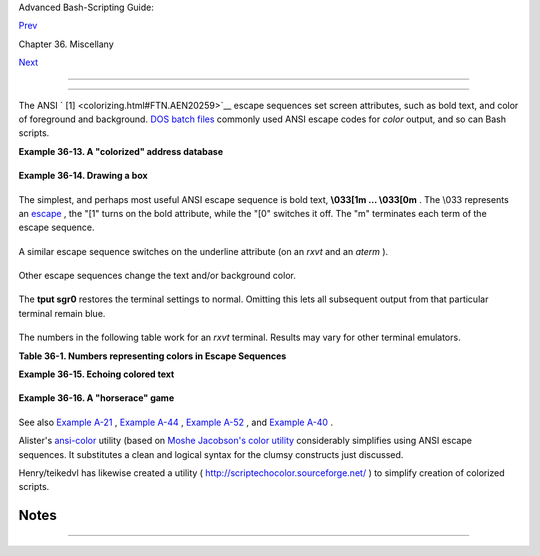 .. raw:: html

   <div class="NAVHEADER">

.. raw:: html

   <table border="0" cellpadding="0" cellspacing="0" summary="Header navigation table" width="100%">

.. raw:: html

   <tr>

.. raw:: html

   <th align="center" colspan="3">

Advanced Bash-Scripting Guide:

.. raw:: html

   </th>

.. raw:: html

   </tr>

.. raw:: html

   <tr>

.. raw:: html

   <td align="left" valign="bottom" width="10%">

`Prev <recursionsct.html>`__

.. raw:: html

   </td>

.. raw:: html

   <td align="center" valign="bottom" width="80%">

Chapter 36. Miscellany

.. raw:: html

   </td>

.. raw:: html

   <td align="right" valign="bottom" width="10%">

`Next <optimizations.html>`__

.. raw:: html

   </td>

.. raw:: html

   </tr>

.. raw:: html

   </table>

--------------

.. raw:: html

   </div>

.. raw:: html

   <div class="SECT1">

  36.5.  "Colorizing"  Scripts
===========================

The ANSI ` [1]  <colorizing.html#FTN.AEN20259>`__ escape sequences set
screen attributes, such as bold text, and color of foreground and
background. `DOS batch files <dosbatch.html#DOSBATCH1>`__ commonly used
ANSI escape codes for *color* output, and so can Bash scripts.

.. raw:: html

   <div class="EXAMPLE">

**Example 36-13. A "colorized" address database**

+--------------------------+--------------------------+--------------------------+
| .. code:: PROGRAMLISTING |
|                          |
|     #!/bin/bash          |
|     # ex30a.sh: "Coloriz |
| ed" version of ex30.sh.  |
|     #            Crude a |
| ddress database          |
|                          |
|                          |
|     clear                |
|                     # Cl |
| ear the screen.          |
|                          |
|     echo -n "          " |
|     echo -e '\E[37;44m'" |
| \033[1mContact List\033[ |
| 0m"                      |
|                          |
|                     # Wh |
| ite on blue background   |
|     echo; echo           |
|     echo -e "\033[1mChoo |
| se one of the following  |
| persons:\033[0m"         |
|                          |
|                     # Bo |
| ld                       |
|     tput sgr0            |
|                     # Re |
| set attributes.          |
|     echo "(Enter only th |
| e first letter of name.) |
| "                        |
|     echo                 |
|     echo -en '\E[47;34m' |
| "\033[1mE\033[0m"   # Bl |
| ue                       |
|     tput sgr0            |
|                     # Re |
| set colors to "normal."  |
|     echo "vans, Roland"  |
|                     # "[ |
| E]vans, Roland"          |
|     echo -en '\E[47;35m' |
| "\033[1mJ\033[0m"   # Ma |
| genta                    |
|     tput sgr0            |
|     echo "ambalaya, Mild |
| red"                     |
|     echo -en '\E[47;32m' |
| "\033[1mS\033[0m"   # Gr |
| een                      |
|     tput sgr0            |
|     echo "mith, Julie"   |
|     echo -en '\E[47;31m' |
| "\033[1mZ\033[0m"   # Re |
| d                        |
|     tput sgr0            |
|     echo "ane, Morris"   |
|     echo                 |
|                          |
|     read person          |
|                          |
|     case "$person" in    |
|     # Note variable is q |
| uoted.                   |
|                          |
|       "E" | "e" )        |
|       # Accept upper or  |
| lowercase input.         |
|       echo               |
|       echo "Roland Evans |
| "                        |
|       echo "4321 Flash D |
| r."                      |
|       echo "Hardscrabble |
| , CO 80753"              |
|       echo "(303) 734-98 |
| 74"                      |
|       echo "(303) 734-98 |
| 92 fax"                  |
|       echo "revans@zzy.n |
| et"                      |
|       echo "Business par |
| tner & old friend"       |
|       ;;                 |
|                          |
|       "J" | "j" )        |
|       echo               |
|       echo "Mildred Jamb |
| alaya"                   |
|       echo "249 E. 7th S |
| t., Apt. 19"             |
|       echo "New York, NY |
|  10009"                  |
|       echo "(212) 533-28 |
| 14"                      |
|       echo "(212) 533-99 |
| 72 fax"                  |
|       echo "milliej@lois |
| aida.com"                |
|       echo "Girlfriend"  |
|       echo "Birthday: Fe |
| b. 11"                   |
|       ;;                 |
|                          |
|     # Add info for Smith |
|  & Zane later.           |
|                          |
|               * )        |
|        # Default option. |
|                          |
|        # Empty input (hi |
| tting RETURN) fits here, |
|  too.                    |
|        echo              |
|        echo "Not yet in  |
| database."               |
|       ;;                 |
|                          |
|     esac                 |
|                          |
|     tput sgr0            |
|                     # Re |
| set colors to "normal."  |
|                          |
|     echo                 |
|                          |
|     exit 0               |
                          
+--------------------------+--------------------------+--------------------------+

.. raw:: html

   </div>

.. raw:: html

   <div class="EXAMPLE">

**Example 36-14. Drawing a box**

+--------------------------+--------------------------+--------------------------+
| .. code:: PROGRAMLISTING |
|                          |
|     #!/bin/bash          |
|     # Draw-box.sh: Drawi |
| ng a box using ASCII cha |
| racters.                 |
|                          |
|     # Script by Stefano  |
| Palmeri, with minor edit |
| ing by document author.  |
|     # Minor edits sugges |
| ted by Jim Angstadt.     |
|     # Used in the ABS Gu |
| ide with permission.     |
|                          |
|                          |
|     #################### |
| ######################## |
| ######################## |
| ##                       |
|     ###  draw_box functi |
| on doc  ###              |
|                          |
|     #  The "draw_box" fu |
| nction lets the user     |
|     #+ draw a box in a t |
| erminal.                 |
|     #                    |
|     #  Usage: draw_box R |
| OW COLUMN HEIGHT WIDTH [ |
| COLOR]                   |
|     #  ROW and COLUMN re |
| present the position     |
|                          |
|     #+ of the upper left |
|  angle of the box you're |
|  going to draw.          |
|     #  ROW and COLUMN mu |
| st be greater than 0     |
|     #+ and less than cur |
| rent terminal dimension. |
|     #  HEIGHT is the num |
| ber of rows of the box,  |
| and must be > 0.         |
|     #  HEIGHT + ROW must |
|  be <= than current term |
| inal height.             |
|     #  WIDTH is the numb |
| er of columns of the box |
|  and must be > 0.        |
|     #  WIDTH + COLUMN mu |
| st be <= than current te |
| rminal width.            |
|     #                    |
|     # E.g.: If your term |
| inal dimension is 20x80, |
|     #  draw_box 2 3 10 4 |
| 5 is good                |
|     #  draw_box 2 3 19 4 |
| 5 has bad HEIGHT value ( |
| 19+2 > 20)               |
|     #  draw_box 2 3 18 7 |
| 8 has bad WIDTH value (7 |
| 8+3 > 80)                |
|     #                    |
|     #  COLOR is the colo |
| r of the box frame.      |
|     #  This is the 5th a |
| rgument and is optional. |
|     #  0=black 1=red 2=g |
| reen 3=tan 4=blue 5=purp |
| le 6=cyan 7=white.       |
|     #  If you pass the f |
| unction bad arguments,   |
|     #+ it will just exit |
|  with code 65,           |
|     #+ and no messages w |
| ill be printed on stderr |
| .                        |
|     #                    |
|     #  Clear the termina |
| l before you start to dr |
| aw a box.                |
|     #  The clear command |
|  is not contained within |
|  the function.           |
|     #  This allows the u |
| ser to draw multiple box |
| es, even overlapping one |
| s.                       |
|                          |
|     ###  end of draw_box |
|  function doc  ###       |
|     #################### |
| ######################## |
| ######################## |
| ##                       |
|                          |
|     draw_box(){          |
|                          |
|     #=============#      |
|     HORZ="-"             |
|     VERT="|"             |
|     CORNER_CHAR="+"      |
|                          |
|     MINARGS=4            |
|     E_BADARGS=65         |
|     #=============#      |
|                          |
|                          |
|     if [ $# -lt "$MINARG |
| S" ]; then          # If |
|  args are less than 4, e |
| xit.                     |
|         exit $E_BADARGS  |
|     fi                   |
|                          |
|     # Looking for non di |
| git chars in arguments.  |
|     # Probably it could  |
| be done better (exercise |
|  for the reader?).       |
|     if echo $@ | tr -d [ |
| :blank:] | tr -d [:digit |
| :] | grep . &> /dev/null |
| ; then                   |
|        exit $E_BADARGS   |
|     fi                   |
|                          |
|     BOX_HEIGHT=`expr $3  |
| - 1`   #  -1 correction  |
| needed because angle cha |
| r "+"                    |
|     BOX_WIDTH=`expr $4 - |
|  1`    #+ is a part of b |
| oth box height and width |
| .                        |
|     T_ROWS=`tput lines`  |
|        #  Define current |
|  terminal dimension      |
|     T_COLS=`tput cols`   |
|        #+ in rows and co |
| lumns.                   |
|                          |
|     if [ $1 -lt 1 ] || [ |
|  $1 -gt $T_ROWS ]; then  |
|    #  Start checking if  |
| arguments                |
|        exit $E_BADARGS   |
|                          |
|    #+ are correct.       |
|     fi                   |
|     if [ $2 -lt 1 ] || [ |
|  $2 -gt $T_COLS ]; then  |
|        exit $E_BADARGS   |
|     fi                   |
|     if [ `expr $1 + $BOX |
| _HEIGHT + 1` -gt $T_ROWS |
|  ]; then                 |
|        exit $E_BADARGS   |
|     fi                   |
|     if [ `expr $2 + $BOX |
| _WIDTH + 1` -gt $T_COLS  |
| ]; then                  |
|        exit $E_BADARGS   |
|     fi                   |
|     if [ $3 -lt 1 ] || [ |
|  $4 -lt 1 ]; then        |
|        exit $E_BADARGS   |
|     fi                   |
|                # End che |
| cking arguments.         |
|                          |
|     plot_char(){         |
|                # Functio |
| n within a function.     |
|        echo -e "\E[${1}; |
| ${2}H"$3                 |
|     }                    |
|                          |
|     echo -ne "\E[3${5}m" |
|                # Set box |
|  frame color, if defined |
| .                        |
|                          |
|     # start drawing the  |
| box                      |
|                          |
|     count=1              |
|                          |
|     #  Draw vertical lin |
| es using                 |
|     for (( r=$1; count<= |
| $BOX_HEIGHT; r++)); do   |
|     #+ plot_char functio |
| n.                       |
|       plot_char $r $2 $V |
| ERT                      |
|       let count=count+1  |
|     done                 |
|                          |
|     count=1              |
|     c=`expr $2 + $BOX_WI |
| DTH`                     |
|     for (( r=$1; count<= |
| $BOX_HEIGHT; r++)); do   |
|       plot_char $r $c $V |
| ERT                      |
|       let count=count+1  |
|     done                 |
|                          |
|     count=1              |
|                          |
|    #  Draw horizontal li |
| nes using                |
|     for (( c=$2; count<= |
| $BOX_WIDTH; c++)); do    |
|    #+ plot_char function |
| .                        |
|       plot_char $1 $c $H |
| ORZ                      |
|       let count=count+1  |
|     done                 |
|                          |
|     count=1              |
|     r=`expr $1 + $BOX_HE |
| IGHT`                    |
|     for (( c=$2; count<= |
| $BOX_WIDTH; c++)); do    |
|       plot_char $r $c $H |
| ORZ                      |
|       let count=count+1  |
|     done                 |
|                          |
|     plot_char $1 $2 $COR |
| NER_CHAR                 |
|    # Draw box angles.    |
|     plot_char $1 `expr $ |
| 2 + $BOX_WIDTH` $CORNER_ |
| CHAR                     |
|     plot_char `expr $1 + |
|  $BOX_HEIGHT` $2 $CORNER |
| _CHAR                    |
|     plot_char `expr $1 + |
|  $BOX_HEIGHT` `expr $2 + |
|  $BOX_WIDTH` $CORNER_CHA |
| R                        |
|                          |
|     echo -ne "\E[0m"     |
|          #  Restore old  |
| colors.                  |
|                          |
|     P_ROWS=`expr $T_ROWS |
|  - 1`    #  Put the prom |
| pt at bottom of the term |
| inal.                    |
|                          |
|     echo -e "\E[${P_ROWS |
| };1H"                    |
|     }                    |
|                          |
|                          |
|     # Now, let's try dra |
| wing a box.              |
|     clear                |
|         # Clear the term |
| inal.                    |
|     R=2      # Row       |
|     C=3      # Column    |
|     H=10     # Height    |
|     W=45     # Width     |
|     col=1    # Color (re |
| d)                       |
|     draw_box $R $C $H $W |
|  $col   # Draw the box.  |
|                          |
|     exit 0               |
|                          |
|     # Exercise:          |
|     # --------           |
|     # Add the option of  |
| printing text within the |
|  drawn box.              |
                          
+--------------------------+--------------------------+--------------------------+

.. raw:: html

   </div>

The simplest, and perhaps most useful ANSI escape sequence is bold text,
**\\033[1m ... \\033[0m** . The \\033 represents an
`escape <escapingsection.html#ESCP>`__ , the "[1" turns on the bold
attribute, while the "[0" switches it off. The "m" terminates each term
of the escape sequence.

+--------------------------+--------------------------+--------------------------+
| .. code:: SCREEN         |
|                          |
|     bash$ echo -e "\033[ |
| 1mThis is bold text.\033 |
| [0m"                     |
|                          |
                          
+--------------------------+--------------------------+--------------------------+

A similar escape sequence switches on the underline attribute (on an
*rxvt* and an *aterm* ).

+--------------------------+--------------------------+--------------------------+
| .. code:: SCREEN         |
|                          |
|     bash$ echo -e "\033[ |
| 4mThis is underlined tex |
| t.\033[0m"               |
|                          |
                          
+--------------------------+--------------------------+--------------------------+

.. raw:: html

   <div class="NOTE">

+--------------------------------------+--------------------------------------+
| |Note|                               |
| With an **echo** , the               |
| ``          -e         `` option     |
| enables the escape sequences.        |
+--------------------------------------+--------------------------------------+

.. raw:: html

   </div>

Other escape sequences change the text and/or background color.

+--------------------------+--------------------------+--------------------------+
| .. code:: SCREEN         |
|                          |
|     bash$ echo -e '\E[34 |
| ;47mThis prints in blue. |
| '; tput sgr0             |
|                          |
|                          |
|     bash$ echo -e '\E[33 |
| ;44m'"yellow text on blu |
| e background"; tput sgr0 |
|                          |
|                          |
|     bash$ echo -e '\E[1; |
| 33;44m'"BOLD yellow text |
|  on blue background"; tp |
| ut sgr0                  |
|                          |
                          
+--------------------------+--------------------------+--------------------------+

.. raw:: html

   <div class="NOTE">

+--------------------------------------+--------------------------------------+
| |Note|                               |
| It's usually advisable to set the    |
| *bold* attribute for light-colored   |
| foreground text.                     |
+--------------------------------------+--------------------------------------+

.. raw:: html

   </div>

The **tput sgr0** restores the terminal settings to normal. Omitting
this lets all subsequent output from that particular terminal remain
blue.

.. raw:: html

   <div class="NOTE">

+--------------------------------------+--------------------------------------+
| |Note|                               |
| Since **tput sgr0** fails to restore |
| terminal settings under certain      |
| circumstances, **echo -ne \\E[0m**   |
| may be a better choice.              |
+--------------------------------------+--------------------------------------+

.. raw:: html

   </div>

+--------------------------------------------------------------------------+
| .. raw:: html                                                            |
|                                                                          |
|    <div class="SIDEBAR">                                                 |
|                                                                          |
| Use the following template for writing colored text on a colored         |
| background.                                                              |
|                                                                          |
| ``                     echo -e '\E[COLOR1;COLOR2mSome text goes here.'   |
|                  ``                                                      |
|                                                                          |
| The "\\E[" begins the escape sequence. The semicolon-separated numbers   |
| "COLOR1" and "COLOR2" specify a foreground and a background color,       |
| according to the table below. (The order of the numbers does not matter, |
| since the foreground and background numbers fall in non-overlapping      |
| ranges.) The "m" terminates the escape sequence, and the text begins     |
| immediately after that.                                                  |
|                                                                          |
| Note also that `single quotes <varsubn.html#SNGLQUO>`__ enclose the      |
| remainder of the command sequence following the **echo -e** .            |
|                                                                          |
| .. raw:: html                                                            |
|                                                                          |
|    </div>                                                                |
                                                                          
+--------------------------------------------------------------------------+

The numbers in the following table work for an *rxvt* terminal. Results
may vary for other terminal emulators.

.. raw:: html

   <div class="TABLE">

**Table 36-1. Numbers representing colors in Escape Sequences**

+--------------------------+--------------------------+--------------------------+
| Color                    |
| Foreground               |
| Background               |
+==========================+==========================+==========================+
| ``          black        | ``          red          | ``          green        |
|   ``                     | ``                       |   ``                     |
| 30                       | 31                       | 32                       |
| 40                       | 41                       | 42                       |
+--------------------------+--------------------------+--------------------------+

.. raw:: html

   </div>

.. raw:: html

   <div class="EXAMPLE">

**Example 36-15. Echoing colored text**

+--------------------------+--------------------------+--------------------------+
| .. code:: PROGRAMLISTING |
|                          |
|     #!/bin/bash          |
|     # color-echo.sh: Ech |
| oing text messages in co |
| lor.                     |
|                          |
|     # Modify this script |
|  for your own purposes.  |
|     # It's easier than h |
| and-coding color.        |
|                          |
|     black='\E[30;47m'    |
|     red='\E[31;47m'      |
|     green='\E[32;47m'    |
|     yellow='\E[33;47m'   |
|     blue='\E[34;47m'     |
|     magenta='\E[35;47m'  |
|     cyan='\E[36;47m'     |
|     white='\E[37;47m'    |
|                          |
|                          |
|     alias Reset="tput sg |
| r0"      #  Reset text a |
| ttributes to normal      |
|                          |
|          #+ without clea |
| ring screen.             |
|                          |
|                          |
|     cecho ()             |
|          # Color-echo.   |
|                          |
|          # Argument $1 = |
|  message                 |
|                          |
|          # Argument $2 = |
|  color                   |
|     {                    |
|     local default_msg="N |
| o message passed."       |
|                          |
|          # Doesn't reall |
| y need to be a local var |
| iable.                   |
|                          |
|     message=${1:-$defaul |
| t_msg}   # Defaults to d |
| efault message.          |
|     color=${2:-$black}   |
|          # Defaults to b |
| lack, if not specified.  |
|                          |
|       echo -e "$color"   |
|       echo "$message"    |
|       Reset              |
|          # Reset to norm |
| al.                      |
|                          |
|       return             |
|     }                    |
|                          |
|                          |
|     # Now, let's try it  |
| out.                     |
|     # ------------------ |
| ------------------------ |
| ----------               |
|     cecho "Feeling blue. |
| .." $blue                |
|     cecho "Magenta looks |
|  more like purple." $mag |
| enta                     |
|     cecho "Green with en |
| vy." $green              |
|     cecho "Seeing red?"  |
| $red                     |
|     cecho "Cyan, more fa |
| miliarly known as aqua." |
|  $cyan                   |
|     cecho "No color pass |
| ed (defaults to black)." |
|            # Missing $co |
| lor argument.            |
|     cecho "\"Empty\" col |
| or passed (defaults to b |
| lack)." ""               |
|            # Empty $colo |
| r argument.              |
|     cecho                |
|            # Missing $me |
| ssage and $color argumen |
| ts.                      |
|     cecho "" ""          |
|            # Empty $mess |
| age and $color arguments |
| .                        |
|     # ------------------ |
| ------------------------ |
| ----------               |
|                          |
|     echo                 |
|                          |
|     exit 0               |
|                          |
|     # Exercises:         |
|     # ---------          |
|     # 1) Add the "bold"  |
| attribute to the 'cecho  |
| ()' function.            |
|     # 2) Add options for |
|  colored backgrounds.    |
                          
+--------------------------+--------------------------+--------------------------+

.. raw:: html

   </div>

.. raw:: html

   <div class="EXAMPLE">

**Example 36-16. A "horserace" game**

+--------------------------+--------------------------+--------------------------+
| .. code:: PROGRAMLISTING |
|                          |
|     #!/bin/bash          |
|     # horserace.sh: Very |
|  simple horserace simula |
| tion.                    |
|     # Author: Stefano Pa |
| lmeri                    |
|     # Used with permissi |
| on.                      |
|                          |
|     #################### |
| ######################## |
| ####################     |
|     #  Goals of the scri |
| pt:                      |
|     #  playing with esca |
| pe sequences and termina |
| l colors.                |
|     #                    |
|     #  Exercise:         |
|     #  Edit the script t |
| o make it run less rando |
| mly,                     |
|     #+ set up a fake bet |
| ting shop . . .          |
|     #  Um . . . um . . . |
|  it's starting to remind |
|  me of a movie . . .     |
|     #                    |
|     #  The script gives  |
| each horse a random hand |
| icap.                    |
|     #  The odds are calc |
| ulated upon horse handic |
| ap                       |
|     #+ and are expressed |
|  in European(?) style.   |
|     #  E.g., odds=3.75 m |
| eans that if you bet $1  |
| and win,                 |
|     #+ you receive $3.75 |
| .                        |
|     #                    |
|     #  The script has be |
| en tested with a GNU/Lin |
| ux OS,                   |
|     #+ using xterm and r |
| xvt, and konsole.        |
|     #  On a machine with |
|  an AMD 900 MHz processo |
| r,                       |
|     #+ the average race  |
| time is 75 seconds.      |
|     #  On faster compute |
| rs the race time would b |
| e lower.                 |
|     #  So, if you want m |
| ore suspense, reset the  |
| USLEEP_ARG variable.     |
|     #                    |
|     #  Script by Stefano |
|  Palmeri.                |
|     #################### |
| ######################## |
| ####################     |
|                          |
|     E_RUNERR=65          |
|                          |
|     # Check if md5sum an |
| d bc are installed.      |
|     if ! which bc &> /de |
| v/null; then             |
|        echo bc is not in |
| stalled.                 |
|        echo "Can\'t run  |
| . . . "                  |
|        exit $E_RUNERR    |
|     fi                   |
|     if ! which md5sum &> |
|  /dev/null; then         |
|        echo md5sum is no |
| t installed.             |
|        echo "Can\'t run  |
| . . . "                  |
|        exit $E_RUNERR    |
|     fi                   |
|                          |
|     #  Set the following |
|  variable to slow down s |
| cript execution.         |
|     #  It will be passed |
|  as the argument for usl |
| eep (man usleep)         |
|     #+ and is expressed  |
| in microseconds (500000  |
| = half a second).        |
|     USLEEP_ARG=0         |
|                          |
|     #  Clean up the temp |
|  directory, restore term |
| inal cursor and          |
|     #+ terminal colors - |
| - if script interrupted  |
| by Ctl-C.                |
|     trap 'echo -en "\E[? |
| 25h"; echo -en "\E[0m";  |
| stty echo;\              |
|     tput cup 20 0; rm -f |
| r  $HORSE_RACE_TMP_DIR'  |
|  TERM EXIT               |
|     #  See the chapter o |
| n debugging for an expla |
| nation of 'trap.'        |
|                          |
|     # Set a unique (para |
| noid) name for the temp  |
| directory the script nee |
| ds.                      |
|     HORSE_RACE_TMP_DIR=$ |
| HOME/.horserace-`date +% |
| s`-`head -c10 /dev/urand |
| om \                     |
|     | md5sum | head -c30 |
| `                        |
|                          |
|     # Create the temp di |
| rectory and move right i |
| n.                       |
|     mkdir $HORSE_RACE_TM |
| P_DIR                    |
|     cd $HORSE_RACE_TMP_D |
| IR                       |
|                          |
|                          |
|     #  This function mov |
| es the cursor to line $1 |
|  column $2 and then prin |
| ts $3.                   |
|     #  E.g.: "move_and_e |
| cho 5 10 linux" is equiv |
| alent to                 |
|     #+ "tput cup 4 9; ec |
| ho linux", but with one  |
| command instead of two.  |
|     #  Note: "tput cup"  |
| defines 0 0 the upper le |
| ft angle of the terminal |
| ,                        |
|     #+ echo defines 1 1  |
| the upper left angle of  |
| the terminal.            |
|     move_and_echo() {    |
|               echo -ne " |
| \E[${1};${2}H""$3"       |
|     }                    |
|                          |
|     # Function to genera |
| te a pseudo-random numbe |
| r between 1 and 9.       |
|     random_1_9 ()        |
|     {                    |
|         head -c10 /dev/u |
| random | md5sum | tr -d  |
| [a-z] | tr -d 0 | cut -c |
| 1                        |
|     }                    |
|                          |
|     #  Two functions tha |
| t simulate "movement," w |
| hen drawing the horses.  |
|     draw_horse_one() {   |
|                    echo  |
| -n " "//$MOVE_HORSE//    |
|     }                    |
|     draw_horse_two(){    |
|                   echo - |
| n " "\\\\$MOVE_HORSE\\\\ |
|                          |
|     }                    |
|                          |
|                          |
|     # Define current ter |
| minal dimension.         |
|     N_COLS=`tput cols`   |
|     N_LINES=`tput lines` |
|                          |
|     # Need at least a 20 |
| -LINES X 80-COLUMNS term |
| inal. Check it.          |
|     if [ $N_COLS -lt 80  |
| ] || [ $N_LINES -lt 20 ] |
| ; then                   |
|        echo "`basename $ |
| 0` needs a 80-cols X 20- |
| lines terminal."         |
|        echo "Your termin |
| al is ${N_COLS}-cols X $ |
| {N_LINES}-lines."        |
|        exit $E_RUNERR    |
|     fi                   |
|                          |
|                          |
|     # Start drawing the  |
| race field.              |
|                          |
|     # Need a string of 8 |
| 0 chars. See below.      |
|     BLANK80=`seq -s "" 1 |
| 00 | head -c80`          |
|                          |
|     clear                |
|                          |
|     # Set foreground and |
|  background colors to wh |
| ite.                     |
|     echo -ne '\E[37;47m' |
|                          |
|     # Move the cursor on |
|  the upper left angle of |
|  the terminal.           |
|     tput cup 0 0         |
|                          |
|     # Draw six white lin |
| es.                      |
|     for n in `seq 5`; do |
|           echo $BLANK80  |
|   # Use the 80 chars str |
| ing to colorize the term |
| inal.                    |
|     done                 |
|                          |
|     # Sets foreground co |
| lor to black.            |
|     echo -ne '\E[30m'    |
|                          |
|     move_and_echo 3 1 "S |
| TART  1"                 |
|     move_and_echo 3 75 F |
| INISH                    |
|     move_and_echo 1 5 "| |
| "                        |
|     move_and_echo 1 80 " |
| |"                       |
|     move_and_echo 2 5 "| |
| "                        |
|     move_and_echo 2 80 " |
| |"                       |
|     move_and_echo 4 5 "| |
|   2"                     |
|     move_and_echo 4 80 " |
| |"                       |
|     move_and_echo 5 5 "V |
|   3"                     |
|     move_and_echo 5 80 " |
| V"                       |
|                          |
|     # Set foreground col |
| or to red.               |
|     echo -ne '\E[31m'    |
|                          |
|     # Some ASCII art.    |
|     move_and_echo 1 8 ". |
| .@@@..@@@@@...@@@@@.@... |
| @..@@@@..."              |
|     move_and_echo 2 8 ". |
| @...@...@.......@...@... |
| @.@......."              |
|     move_and_echo 3 8 ". |
| @@@@@...@.......@...@@@@ |
| @.@@@@...."              |
|     move_and_echo 4 8 ". |
| @...@...@.......@...@... |
| @.@......."              |
|     move_and_echo 5 8 ". |
| @...@...@.......@...@... |
| @..@@@@..."              |
|     move_and_echo 1 43 " |
| @@@@...@@@...@@@@..@@@@. |
| .@@@@."                  |
|     move_and_echo 2 43 " |
| @...@.@...@.@.....@..... |
| @....."                  |
|     move_and_echo 3 43 " |
| @@@@..@@@@@.@.....@@@@.. |
| .@@@.."                  |
|     move_and_echo 4 43 " |
| @..@..@...@.@.....@..... |
| ....@."                  |
|     move_and_echo 5 43 " |
| @...@.@...@..@@@@..@@@@. |
| @@@@.."                  |
|                          |
|                          |
|     # Set foreground and |
|  background colors to gr |
| een.                     |
|     echo -ne '\E[32;42m' |
|                          |
|     # Draw  eleven green |
|  lines.                  |
|     tput cup 5 0         |
|     for n in `seq 11`; d |
| o                        |
|           echo $BLANK80  |
|     done                 |
|                          |
|     # Set foreground col |
| or to black.             |
|     echo -ne '\E[30m'    |
|     tput cup 5 0         |
|                          |
|     # Draw the fences.   |
|     echo "++++++++++++++ |
| ++++++++++++++++++++++++ |
| \                        |
|     ++++++++++++++++++++ |
| ++++++++++++++++++++++"  |
|                          |
|     tput cup 15 0        |
|     echo "++++++++++++++ |
| ++++++++++++++++++++++++ |
| \                        |
|     ++++++++++++++++++++ |
| ++++++++++++++++++++++"  |
|                          |
|     # Set foreground and |
|  background colors to wh |
| ite.                     |
|     echo -ne '\E[37;47m' |
|                          |
|     # Draw three white l |
| ines.                    |
|     for n in `seq 3`; do |
|           echo $BLANK80  |
|     done                 |
|                          |
|     # Set foreground col |
| or to black.             |
|     echo -ne '\E[30m'    |
|                          |
|     # Create 9 files to  |
| stores handicaps.        |
|     for n in `seq 10 7 6 |
| 8`; do                   |
|           touch $n       |
|     done                 |
|                          |
|     # Set the first type |
|  of "horse" the script w |
| ill draw.                |
|     HORSE_TYPE=2         |
|                          |
|     #  Create position-f |
| ile and odds-file for ev |
| ery "horse".             |
|     #+ In these files, s |
| tore the current positio |
| n of the horse,          |
|     #+ the type and the  |
| odds.                    |
|     for HN in `seq 9`; d |
| o                        |
|           touch horse_${ |
| HN}_position             |
|           touch odds_${H |
| N}                       |
|           echo \-1 > hor |
| se_${HN}_position        |
|           echo $HORSE_TY |
| PE >>  horse_${HN}_posit |
| ion                      |
|           # Define a ran |
| dom handicap for horse.  |
|            HANDICAP=`ran |
| dom_1_9`                 |
|           # Check if the |
|  random_1_9 function ret |
| urned a good value.      |
|           while ! echo $ |
| HANDICAP | grep [1-9] &> |
|  /dev/null; do           |
|                     HAND |
| ICAP=`random_1_9`        |
|           done           |
|           # Define last  |
| handicap position for ho |
| rse.                     |
|           LHP=`expr $HAN |
| DICAP \* 7 + 3`          |
|           for FILE in `s |
| eq 10 7 $LHP`; do        |
|                 echo $HN |
|  >> $FILE                |
|           done           |
|                          |
|           # Calculate od |
| ds.                      |
|           case $HANDICAP |
|  in                      |
|                   1) ODD |
| S=`echo $HANDICAP \* 0.2 |
| 5 + 1.25 | bc`           |
|                          |
|              echo $ODDS  |
| > odds_${HN}             |
|                   ;;     |
|                   2 | 3) |
|  ODDS=`echo $HANDICAP \* |
|  0.40 + 1.25 | bc`       |
|                          |
|                    echo  |
| $ODDS > odds_${HN}       |
|                   ;;     |
|                   4 | 5  |
| | 6) ODDS=`echo $HANDICA |
| P \* 0.55 + 1.25 | bc`   |
|                          |
|                          |
|  echo $ODDS > odds_${HN} |
|                   ;;     |
|                   7 | 8) |
|  ODDS=`echo $HANDICAP \* |
|  0.75 + 1.25 | bc`       |
|                          |
|                    echo  |
| $ODDS > odds_${HN}       |
|                   ;;     |
|                   9) ODD |
| S=`echo $HANDICAP \* 0.9 |
| 0 + 1.25 | bc`           |
|                          |
|               echo $ODDS |
|  > odds_${HN}            |
|           esac           |
|                          |
|                          |
|     done                 |
|                          |
|                          |
|     # Print odds.        |
|     print_odds() {       |
|     tput cup 6 0         |
|     echo -ne '\E[30;42m' |
|     for HN in `seq 9`; d |
| o                        |
|           echo "#$HN odd |
| s->" `cat odds_${HN}`    |
|     done                 |
|     }                    |
|                          |
|     # Draw the horses at |
|  starting line.          |
|     draw_horses() {      |
|     tput cup 6 0         |
|     echo -ne '\E[30;42m' |
|     for HN in `seq 9`; d |
| o                        |
|           echo /\\$HN/\\ |
| "                        |
|         "                |
|     done                 |
|     }                    |
|                          |
|     print_odds           |
|                          |
|     echo -ne '\E[47m'    |
|     # Wait for a enter k |
| ey press to start the ra |
| ce.                      |
|     # The escape sequenc |
| e '\E[?25l' disables the |
|  cursor.                 |
|     tput cup 17 0        |
|     echo -e '\E[?25l'Pre |
| ss [enter] key to start  |
| the race...              |
|     read -s              |
|                          |
|     #  Disable normal ec |
| hoing in the terminal.   |
|     #  This avoids key p |
| resses that might "conta |
| minate" the screen       |
|     #+ during the race.  |
|                          |
|     stty -echo           |
|                          |
|     # ------------------ |
| ------------------------ |
| --------------           |
|     # Start the race.    |
|                          |
|     draw_horses          |
|     echo -ne '\E[37;47m' |
|     move_and_echo 18 1 $ |
| BLANK80                  |
|     echo -ne '\E[30m'    |
|     move_and_echo 18 1 S |
| tarting...               |
|     sleep 1              |
|                          |
|     # Set the column of  |
| the finish line.         |
|     WINNING_POS=74       |
|                          |
|     # Define the time th |
| e race started.          |
|     START_TIME=`date +%s |
| `                        |
|                          |
|     # COL variable neede |
| d by following "while" c |
| onstruct.                |
|     COL=0                |
|                          |
|     while [ $COL -lt $WI |
| NNING_POS ]; do          |
|                          |
|               MOVE_HORSE |
| =0                       |
|                          |
|               # Check if |
|  the random_1_9 function |
|  has returned a good val |
| ue.                      |
|               while ! ec |
| ho $MOVE_HORSE | grep [1 |
| -9] &> /dev/null; do     |
|                     MOVE |
| _HORSE=`random_1_9`      |
|               done       |
|                          |
|               # Define o |
| ld type and position of  |
| the "randomized horse".  |
|               HORSE_TYPE |
| =`cat  horse_${MOVE_HORS |
| E}_position | tail -n 1` |
|               COL=$(expr |
|  `cat  horse_${MOVE_HORS |
| E}_position | head -n 1` |
| )                        |
|                          |
|               ADD_POS=1  |
|               # Check if |
|  the current position is |
|  an handicap position.   |
|               if seq 10  |
| 7 68 | grep -w $COL &> / |
| dev/null; then           |
|                     if g |
| rep -w $MOVE_HORSE $COL  |
| &> /dev/null; then       |
|                          |
|   ADD_POS=0              |
|                          |
|   grep -v -w  $MOVE_HORS |
| E $COL > ${COL}_new      |
|                          |
|   rm -f $COL             |
|                          |
|   mv -f ${COL}_new $COL  |
|                          |
|   else ADD_POS=1         |
|                     fi   |
|               else ADD_P |
| OS=1                     |
|               fi         |
|               COL=`expr  |
| $COL + $ADD_POS`         |
|               echo $COL  |
| >  horse_${MOVE_HORSE}_p |
| osition  # Store new pos |
| ition.                   |
|                          |
|                          |
|              # Choose th |
| e type of horse to draw. |
|                          |
|               case $HORS |
| E_TYPE in                |
|                     1) H |
| ORSE_TYPE=2; DRAW_HORSE= |
| draw_horse_two           |
|                     ;;   |
|                     2) H |
| ORSE_TYPE=1; DRAW_HORSE= |
| draw_horse_one           |
|               esac       |
|                          |
|               echo $HORS |
| E_TYPE >>  horse_${MOVE_ |
| HORSE}_position          |
|               # Store cu |
| rrent type.              |
|                          |
|               # Set fore |
| ground color to black an |
| d background to green.   |
|               echo -ne ' |
| \E[30;42m'               |
|                          |
|               # Move the |
|  cursor to new horse pos |
| ition.                   |
|               tput cup ` |
| expr $MOVE_HORSE + 5` \  |
|           `cat  horse_${ |
| MOVE_HORSE}_position | h |
| ead -n 1`                |
|                          |
|               # Draw the |
|  horse.                  |
|               $DRAW_HORS |
| E                        |
|                usleep $U |
| SLEEP_ARG                |
|                          |
|                # When al |
| l horses have gone beyon |
| d field line 15, reprint |
|  odds.                   |
|                touch fie |
| ldline15                 |
|                if [ $COL |
|  = 15 ]; then            |
|                  echo $M |
| OVE_HORSE >> fieldline15 |
|                          |
|                fi        |
|                if [ `wc  |
| -l fieldline15 | cut -f1 |
|  -d " "` = 9 ]; then     |
|                    print |
| _odds                    |
|                    : > f |
| ieldline15               |
|                fi        |
|                          |
|                          |
|               # Define t |
| he leading horse.        |
|               HIGHEST_PO |
| S=`cat *position | sort  |
| -n | tail -1`            |
|                          |
|               # Set back |
| ground color to white.   |
|               echo -ne ' |
| \E[47m'                  |
|               tput cup 1 |
| 7 0                      |
|               echo -n Cu |
| rrent leader: `grep -w $ |
| HIGHEST_POS *position |  |
| cut -c7`\                |
|           "              |
|                  "       |
|                          |
|     done                 |
|                          |
|     # Define the time th |
| e race finished.         |
|     FINISH_TIME=`date +% |
| s`                       |
|                          |
|     # Set background col |
| or to green and enable b |
| linking text.            |
|     echo -ne '\E[30;42m' |
|     echo -en '\E[5m'     |
|                          |
|     # Make the winning h |
| orse blink.              |
|     tput cup `expr $MOVE |
| _HORSE + 5` \            |
|     `cat  horse_${MOVE_H |
| ORSE}_position | head -n |
|  1`                      |
|     $DRAW_HORSE          |
|                          |
|     # Disable blinking t |
| ext.                     |
|     echo -en '\E[25m'    |
|                          |
|     # Set foreground and |
|  background color to whi |
| te.                      |
|     echo -ne '\E[37;47m' |
|     move_and_echo 18 1 $ |
| BLANK80                  |
|                          |
|     # Set foreground col |
| or to black.             |
|     echo -ne '\E[30m'    |
|                          |
|     # Make winner blink. |
|     tput cup 17 0        |
|     echo -e "\E[5mWINNER |
| : $MOVE_HORSE\E[25m""  O |
| dds: `cat odds_${MOVE_HO |
| RSE}`"\                  |
|     "  Race time: `expr  |
| $FINISH_TIME - $START_TI |
| ME` secs"                |
|                          |
|     # Restore cursor and |
|  old colors.             |
|     echo -en "\E[?25h"   |
|     echo -en "\E[0m"     |
|                          |
|     # Restore echoing.   |
|     stty echo            |
|                          |
|     # Remove race temp d |
| irectory.                |
|     rm -rf $HORSE_RACE_T |
| MP_DIR                   |
|                          |
|     tput cup 19 0        |
|                          |
|     exit 0               |
                          
+--------------------------+--------------------------+--------------------------+

.. raw:: html

   </div>

See also `Example A-21 <contributed-scripts.html#HASHEXAMPLE>`__ ,
`Example A-44 <contributed-scripts.html#HOMEWORK>`__ , `Example
A-52 <contributed-scripts.html#SHOWALLC>`__ , and `Example
A-40 <contributed-scripts.html#PETALS>`__ .

.. raw:: html

   <div class="CAUTION">

+--------------------------------------+--------------------------------------+
| |Caution|                            |
| There is, however, a major problem   |
| with all this. *ANSI escape          |
| sequences are emphatically           |
| `non-portable <portabilityissues.htm |
| l>`__                                |
| .* What works fine on some terminal  |
| emulators (or the console) may work  |
| differently, or not at all, on       |
| others. A "colorized" script that    |
| looks stunning on the script         |
| author's machine may produce         |
| unreadable output on someone else's. |
| This somewhat compromises the        |
| usefulness of colorizing scripts,    |
| and possibly relegates this          |
| technique to the status of a         |
| gimmick. Colorized scripts are       |
| probably inappropriate in a          |
| commercial setting, i.e., your       |
| supervisor might disapprove.         |
+--------------------------------------+--------------------------------------+

.. raw:: html

   </div>

Alister's `ansi-color <http://code.google.com/p/ansi-color/>`__ utility
(based on `Moshe Jacobson's color
utility <http://bash.deta.in/color-1.1.tar.gz>`__ considerably
simplifies using ANSI escape sequences. It substitutes a clean and
logical syntax for the clumsy constructs just discussed.

Henry/teikedvl has likewise created a utility (
http://scriptechocolor.sourceforge.net/ ) to simplify creation of
colorized scripts.

.. raw:: html

   </div>

Notes
~~~~~

+--------------------------------------+--------------------------------------+
| ` [1]  <colorizing.html#AEN20259>`__ |
|  ANSI is, of course, the acronym for |
| the American National Standards      |
| Institute. This august body          |
| establishes and maintains various    |
| technical and industrial standards.  |
+--------------------------------------+--------------------------------------+

.. raw:: html

   <div class="NAVFOOTER">

--------------

+--------------------------+--------------------------+--------------------------+
| `Prev <recursionsct.html | Recursion: a script      |
| >`__                     | calling itself           |
| `Home <index.html>`__    | `Up <miscellany.html>`__ |
| `Next <optimizations.htm | Optimizations            |
| l>`__                    |                          |
+--------------------------+--------------------------+--------------------------+

.. raw:: html

   </div>

.. |Note| image:: ../images/note.gif
.. |Caution| image:: ../images/caution.gif
